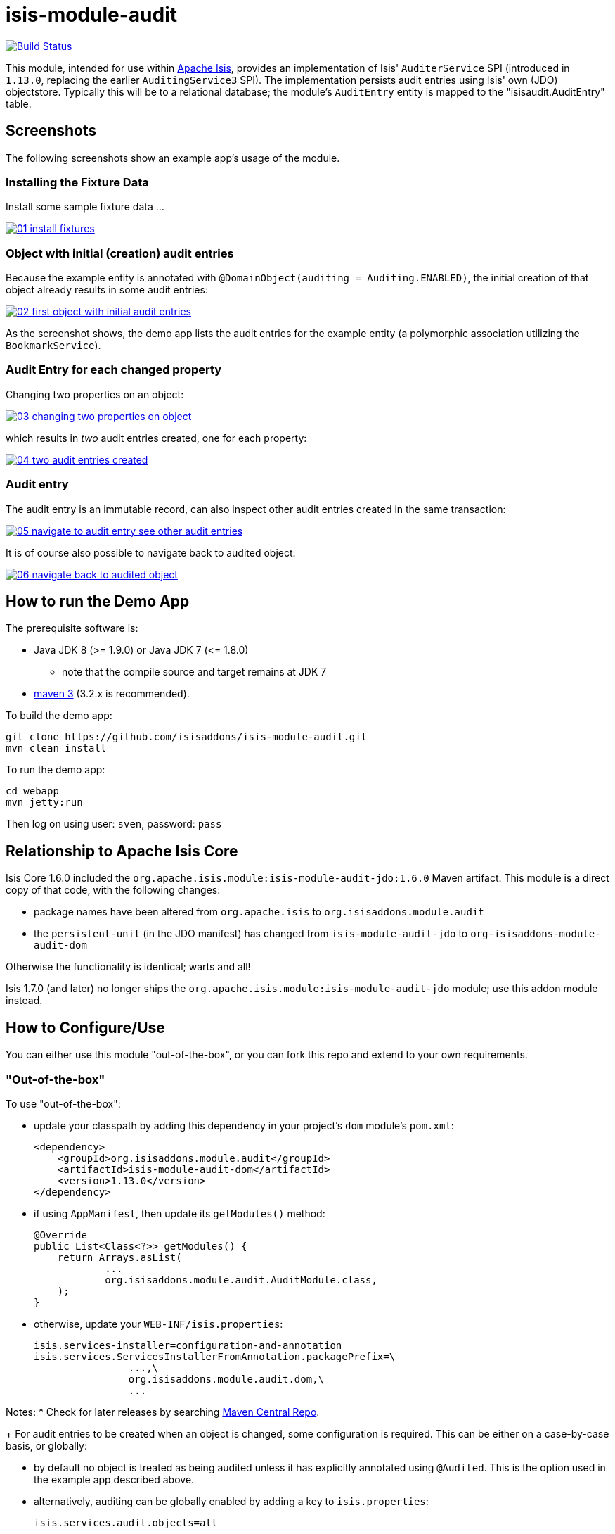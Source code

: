 = isis-module-audit

image:https://travis-ci.org/isisaddons/isis-module-audit.png?branch=master[Build Status,link=https://travis-ci.org/isisaddons/isis-module-audit]

This module, intended for use within http://isis.apache.org[Apache Isis], provides an implementation of Isis'
`AuditerService` SPI (introduced in `1.13.0`, replacing the earlier `AuditingService3` SPI).  The implementation
persists audit entries using Isis' own (JDO) objectstore. Typically this will be to a relational database; the
module's `AuditEntry` entity is mapped to the "isisaudit.AuditEntry" table.


== Screenshots

The following screenshots show an example app's usage of the module.

=== Installing the Fixture Data

Install some sample fixture data …

image::https://raw.github.com/isisaddons/isis-module-audit/master/images/01-install-fixtures.png[link="https://raw.github.com/isisaddons/isis-module-audit/master/images/01-install-fixtures.png"]

=== Object with initial (creation) audit entries

Because the example entity is annotated with `@DomainObject(auditing = Auditing.ENABLED)`, the initial creation of
that object already results in some audit entries:

image::https://raw.github.com/isisaddons/isis-module-audit/master/images/02-first-object-with-initial-audit-entries.png[link="https://raw.github.com/isisaddons/isis-module-audit/master/images/02-first-object-with-initial-audit-entries.png"]

As the screenshot shows, the demo app lists the audit entries for the example entity (a polymorphic association
utilizing the `BookmarkService`).

=== Audit Entry for each changed property

Changing two properties on an object:

image::https://raw.github.com/isisaddons/isis-module-audit/master/images/03-changing-two-properties-on-object.png[link="https://raw.github.com/isisaddons/isis-module-audit/master/images/03-changing-two-properties-on-object.png"]


which results in _two_ audit entries created, one for each property:

image::https://raw.github.com/isisaddons/isis-module-audit/master/images/04-two-audit-entries-created.png[link="https://raw.github.com/isisaddons/isis-module-audit/master/images/04-two-audit-entries-created.png"]


=== Audit entry

The audit entry is an immutable record, can also inspect other audit entries created in the same transaction:

image::https://raw.github.com/isisaddons/isis-module-audit/master/images/05-navigate-to-audit-entry-see-other-audit-entries.png[link="https://raw.github.com/isisaddons/isis-module-audit/master/images/05-navigate-to-audit-entry-see-other-audit-entries.png"]


It is of course also possible to navigate back to audited object:

image::https://raw.github.com/isisaddons/isis-module-audit/master/images/06-navigate-back-to-audited-object.png[link="https://raw.github.com/isisaddons/isis-module-audit/master/images/06-navigate-back-to-audited-object.png"]


== How to run the Demo App

The prerequisite software is:

* Java JDK 8 (>= 1.9.0) or Java JDK 7 (&lt;= 1.8.0)
** note that the compile source and target remains at JDK 7
* http://maven.apache.org[maven 3] (3.2.x is recommended).

To build the demo app:

[source]
----
git clone https://github.com/isisaddons/isis-module-audit.git
mvn clean install
----

To run the demo app:

[source]
----
cd webapp
mvn jetty:run
----

Then log on using user: `sven`, password: `pass`

== Relationship to Apache Isis Core

Isis Core 1.6.0 included the `org.apache.isis.module:isis-module-audit-jdo:1.6.0` Maven artifact. This module is a
direct copy of that code, with the following changes:

* package names have been altered from `org.apache.isis` to `org.isisaddons.module.audit`
* the `persistent-unit` (in the JDO manifest) has changed from `isis-module-audit-jdo` to
 `org-isisaddons-module-audit-dom`

Otherwise the functionality is identical; warts and all!

Isis 1.7.0 (and later) no longer ships the `org.apache.isis.module:isis-module-audit-jdo` module; use this addon module instead.

== How to Configure/Use

You can either use this module "out-of-the-box", or you can fork this repo and extend to your own requirements. 

=== "Out-of-the-box"

To use "out-of-the-box":

* update your classpath by adding this dependency in your project's `dom` module's `pom.xml`: +
+
[source,xml]
----
<dependency>
    <groupId>org.isisaddons.module.audit</groupId>
    <artifactId>isis-module-audit-dom</artifactId>
    <version>1.13.0</version>
</dependency>
----

* if using `AppManifest`, then update its `getModules()` method: +
+
[source,java]
----
@Override
public List<Class<?>> getModules() {
    return Arrays.asList(
            ...
            org.isisaddons.module.audit.AuditModule.class,
    );
}
----


* otherwise, update your `WEB-INF/isis.properties`: +
+
[source,ini]
----
isis.services-installer=configuration-and-annotation
isis.services.ServicesInstallerFromAnnotation.packagePrefix=\
                ...,\
                org.isisaddons.module.audit.dom,\
                ...
----



Notes:
* Check for later releases by searching http://search.maven.org/#search|ga|1|isis-module-audit-dom[Maven Central Repo]. +
+
For audit entries to be created when an object is changed, some configuration is required. This can be either on a case-by-case basis, or globally:

* by default no object is treated as being audited unless it has explicitly annotated using `@Audited`. This is the option used in the example app described above.

* alternatively, auditing can be globally enabled by adding a key to `isis.properties`: +
+
[source,ini]
----
isis.services.audit.objects=all
----

An individual entity can then be explicitly excluded from being audited using `@Audited(disabled=true)`.

=== "Out-of-the-box" (-SNAPSHOT)

If you want to use the current `-SNAPSHOT`, then the steps are the same as above, except:

* when updating the classpath, specify the appropriate -SNAPSHOT version: +
+
[source,xml]
----
<version>1.14.0-SNAPSHOT</version>
----


* add the repository definition to pick up the most recent snapshot (we use the Cloudbees continuous integration service). We suggest defining the repository in a `<profile>`: +
+
[source,xml]
----
<profile>
    <id>cloudbees-snapshots</id>
    <activation>
        <activeByDefault>true</activeByDefault>
    </activation>
    <repositories>
        <repository>
            <id>snapshots-repo</id>
            <url>http://repository-estatio.forge.cloudbees.com/snapshot/</url>
            <releases>
                <enabled>false</enabled>
            </releases>
            <snapshots>
                <enabled>true</enabled>
            </snapshots>
        </repository>
    </repositories>
</profile>
----

=== Forking the repo

If instead you want to extend this module's functionality, then we recommend that you fork this repo. The repo is
structured as follows:

* `pom.xml` - parent pom
* `app` - the app module used for bootstrapping, containing the `AppManifest`; depends on `dom` and `fixture`
* `dom` - the module implementation, depends on Isis applib
* `fixture` - fixtures, holding a sample domain objects and fixture scripts; depends on `dom`
* `integtests` - integration tests for the module; depends on `app`
* `webapp` - demo webapp (see above screenshots); depends on `app`

Only the `dom` project is released to Maven Central Repo. The versions of the other modules are purposely left at
`0.0.1-SNAPSHOT` because they are not intended to be released.

== API

The `AuditerService` defines the following API:

[source,java]
----
@Programmatic
public void audit(
        final UUID transactionId, 
        final int sequence,
        final String targetClass,
        final Bookmark target, 
        final String memberIdentifier, 
        final String propertyId,
        final String preValue, 
        final String postValue, 
        final String user, 
        final java.sql.Timestamp timestamp);
----

Isis will automatically call this method on the service implementation if configured. The method is called often, once
for every individual property of a domain object that is changed.

== Implementation

The `AuditerService` API is implemented in this module by the `org.isisaddons.module.audit.AuditerServiceUsingJdo` class.
This implementation simply persists an audit entry (`AuditEntry`) each time it is called. This results in a
fine-grained audit trail.

The `AuditEntry` properties directly correspond to parameters of the `AuditerService` `audit()` API:

[source,java]
----
public class AuditEntry 
    ... 
    private UUID transactionId;
    private int sequence;
    private String targetClass;
    private String targetStr;
    private String memberIdentifier;
    private String propertyId;
    private String preValue;
    private String postValue;
    private String user;
    private Timestamp timestamp;
    ... 
}
----

where:

* `transactionId` is a unique identifier (a GUID) of the transaction in which this audit entry was persisted.
* `timestamp` is the timestamp for the transaction
* `targetClass` holds the class of the audited object, eg `com.mycompany.myapp.Customer`
* `targetStr` stores a serialized form of the `Bookmark`, in other words a provides a mechanism to look up the audited
 object, eg `CUS:1234` to identify customer with id 1234. ("CUS" corresponds to the `@ObjectType` annotation/facet).
* `memberIdentifier` is the fully-qualified class and property Id, similar to the way that Javadoc words, eg
 `com.mycompany.myapp.Customer#firstName`
* `propertyId` is the property identifier, eg `firstName`
* `preValue` holds a string representation of the property's value prior to it being changed. If the object has been
 created then it holds the value "[NEW]". If the string is too long, it will be truncated with ellipses '…'.
* `postValue` holds a string representation of the property's value after it was changed. If the object has been
 deleted then it holds the value "[DELETED]". If the string is too long, it will be truncated with ellipses '…'.

The combination of `transactionId`, `targetStr` and `propertyId` make up an alternative key to uniquely identify an
audit entry. However, there is (deliberately) no uniqueness constraint to enforce this rule.

The `AuditEntry` entity is designed such that it can be rendered on an Isis user interface if required.

== Supporting Services and Mixins

As well as the `AuditingService` service (that implements the `AuditingService3` API), the module also provides two
further domain services:

* The `AuditingServiceMenu` provides actions to search for `AuditEntry`s, underneath an 'Activity' menu on the
secondary menu bar.

* `AuditingServiceRepository` provides the ability to search for persisted (`AuditEntry`) audit entries. None of its
 actions are visible in the user interface (they are all `@Programmatic`) and so this service is automatically
 registered.

* `HasTransactionId_auditEntries` mixin contribues the `auditEntries` collection to the `HasTransactionId` interface.
 This will therefore display all audit entries that occurred in a given transaction, in other words whenever a command,
 a published event or another audit entry is displayed.

(As of 1.8.x and later) these services are automatically registered, meaning that any UI functionality they provide
will appear in the user interface. If this is not required, then either use security permissions or write a vetoing
subscriber on the event bus to hide this functionality, eg:

[source,java]
----
@DomainService(nature = NatureOfService.DOMAIN)
public class HideIsisAddonsAuditingFunctionality extends AbstractSubscriber {
    @Programmatic @Subscribe
    public void on(final AuditingModule.ActionDomainEvent<?> event) { event.hide(); }
}
----

== Related Modules/Services

As well as defining the `AuditingService3` API, Isis' applib also defines several other closely related services.
Implementations of these services are referenced by the http://www.isisaddons.org[Isis Add-ons] website.

The `CommandContext` defines the `Command` class which provides request-scoped information about an action
invocation. Commands can be thought of as being the cause of an action; they are created "before the fact". Some
of the parameters passed to `AuditingService3` - such as `target`, `user`, and `timestamp` - correspond exactly to the
`Command` class.

The `CommandService` service is an optional service that acts as a `Command` factory and allows `Command`s to be
persisted. `CommandService`'s API introduces the concept of a `transactionId`; once again this is the same
value as is passed to the `AuditingService3`.

The `PublishingService` is another optional service that allows an event to be published when either an object has
changed or an actions has been invoked. There are some similarities between publishing to auditing; they both occur
"after the fact". However the publishing service's primary use case is to enable inter-system co-ordination (in DDD
terminology, between bounded contexts). As such, publishing is much coarser-grained than auditing, and not every
change need be published. Publishing also uses the `transactionId`.

The `CommandService` and `PublishingService` are optional; as with the `AuditingService3`, Isis will automatically use
call each if the service implementation if discovered on the classpath. 

If all these services are configured - such that commands, audit entries and published events are all persisted, then
the `transactionId` that is common to all enables seamless navigation between each. (This is implemented through
contributed actions/properties/collections; `AuditEntry` implements the `HasTransactionId` interface in Isis' applib,
and it is this interface that each module has services that contribute to).

== Known issues

In `1.6.0` through `1.9.x` a call to `DomainObjectContainer#flush()` is required in order that any newly
created objects are populated. Note that Isis automatically performs a flush prior to any repository call, so in many
cases there may not be any need to call flush explicitly.

== Change Log

* `1.13.0` - updated for Isis 1.13.0, implementing the new `AuditerService` SPI rather than the now deprecated `AuditingService3` SPI.
* `1.12.1` - released against Isis 1.12.1, providing 'Metadata' fieldset, also using lombok and mixins internally
* `1.12.0` - released against Isis 1.12.0
* `1.11.0` - released against Isis 1.11.0
* `1.10.0` - released against Isis 1.10.0
* `1.9.0` - released against Isis 1.9.0; changed mapped of entities to 'isisaudit' schema; updated to use AppManifest
* `1.8.2` - released against Isis 1.8.0; closes <a href="https://github.com/isisaddons/isis-module-audit/issues/1">#1</a>
* `1.8.1` - released against Isis 1.8.0 (fixed).
* `1.8.0` - released against Isis 1.8.0 (nb: this was a bad release, incorrectly referenced -SNAPSHOT version of Isis core).
* `1.7.0` - released against Isis 1.7.0
* `1.6.0` - re-released as part of isisaddons, with classes under package `org.isisaddons.module.audit`


== Data Migration

The format of the `AuditEntry` table has changed from `1.12.x` to `1.13.x`, incorporating a new `sequence` column
(which is also part of the primary key).

The following script updates the table (SQL Server syntax):

[source,sql]
----
alter table isisaudit.AuditEntry
  add "sequence" int
go

update isisaudit.AuditEntry
   set "sequence" = 0
 where "sequence" is null
go

alter table isisaudit.AuditEntry
  alter column "sequence" not null
go

drop index AuditEntry_ak
  on isisaudit.AuditEntry
go

create index AuditEntry_ak
  on isisaudit.AuditEntry
(
   transactionId ASC,
   "sequence"    ASC,
   target        ASC,
   propertyId    ASC
)
go
----


== Legal Stuff

=== License

[source]
----
Copyright 2014-2016 Dan Haywood

Licensed under the Apache License, Version 2.0 (the
"License"); you may not use this file except in compliance
with the License.  You may obtain a copy of the License at

    http://www.apache.org/licenses/LICENSE-2.0

Unless required by applicable law or agreed to in writing,
software distributed under the License is distributed on an
"AS IS" BASIS, WITHOUT WARRANTIES OR CONDITIONS OF ANY
KIND, either express or implied.  See the License for the
specific language governing permissions and limitations
under the License.
----

==== Dependencies

There are no third-party dependencies.

== Maven deploy notes

Only the `dom` module is deployed, and is done so using Sonatype's OSS support (see
http://central.sonatype.org/pages/apache-maven.html[user guide]).

==== Release to Sonatype's Snapshot Repo

To deploy a snapshot, use:

[source]
----
pushd dom
mvn clean deploy
popd
----

The artifacts should be available in Sonatype's
https://oss.sonatype.org/content/repositories/snapshots[Snapshot Repo].

==== Release to Maven Central

The `release.sh` script automates the release process. It performs the following:

* performs a sanity check (`mvn clean install -o`) that everything builds ok
* bumps the `pom.xml` to a specified release version, and tag
* performs a double check (`mvn clean install -o`) that everything still builds ok
* releases the code using `mvn clean deploy`
* bumps the `pom.xml` to a specified release version

For example:

[source]
----
sh release.sh 1.13.0 \
              1.14.0-SNAPSHOT \
              dan@haywood-associates.co.uk \
              "this is not really my passphrase"
----

where
* `$1` is the release version
* `$2` is the snapshot version
* `$3` is the email of the secret key (`~/.gnupg/secring.gpg`) to use for signing
* `$4` is the corresponding passphrase for that secret key.

Other ways of specifying the key and passphrase are available, see the `pgp-maven-plugin`'s
http://kohsuke.org/pgp-maven-plugin/secretkey.html[documentation]).

If the script completes successfully, then push changes:

[source]
----
git push origin master
git push origin 1.13.0
----

If the script fails to complete, then identify the cause, perform a `git reset --hard` to start over and fix the issue
before trying again. Note that in the `dom`'s `pom.xml` the `nexus-staging-maven-plugin` has the
`autoReleaseAfterClose` setting set to `true` (to automatically stage, close and the release the repo). You may want
to set this to `false` if debugging an issue.

According to Sonatype's guide, it takes about 10 minutes to sync, but up to 2 hours to update http://search.maven.org[search].